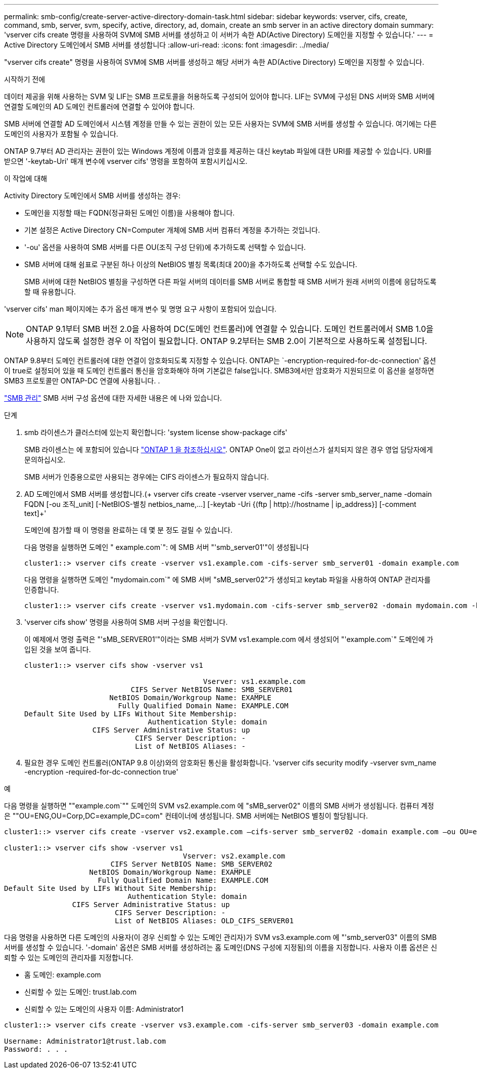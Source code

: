 ---
permalink: smb-config/create-server-active-directory-domain-task.html 
sidebar: sidebar 
keywords: vserver, cifs, create, command, smb, server, svm, specify, active, directory, ad, domain, create an smb server in an active directory domain 
summary: 'vserver cifs create 명령을 사용하여 SVM에 SMB 서버를 생성하고 이 서버가 속한 AD(Active Directory) 도메인을 지정할 수 있습니다.' 
---
= Active Directory 도메인에서 SMB 서버를 생성합니다
:allow-uri-read: 
:icons: font
:imagesdir: ../media/


[role="lead"]
"vserver cifs create" 명령을 사용하여 SVM에 SMB 서버를 생성하고 해당 서버가 속한 AD(Active Directory) 도메인을 지정할 수 있습니다.

.시작하기 전에
데이터 제공을 위해 사용하는 SVM 및 LIF는 SMB 프로토콜을 허용하도록 구성되어 있어야 합니다. LIF는 SVM에 구성된 DNS 서버와 SMB 서버에 연결할 도메인의 AD 도메인 컨트롤러에 연결할 수 있어야 합니다.

SMB 서버에 연결할 AD 도메인에서 시스템 계정을 만들 수 있는 권한이 있는 모든 사용자는 SVM에 SMB 서버를 생성할 수 있습니다. 여기에는 다른 도메인의 사용자가 포함될 수 있습니다.

ONTAP 9.7부터 AD 관리자는 권한이 있는 Windows 계정에 이름과 암호를 제공하는 대신 keytab 파일에 대한 URI를 제공할 수 있습니다. URI를 받으면 '-keytab-Uri' 매개 변수에 vserver cifs' 명령을 포함하여 포함시키십시오.

.이 작업에 대해
Activity Directory 도메인에서 SMB 서버를 생성하는 경우:

* 도메인을 지정할 때는 FQDN(정규화된 도메인 이름)을 사용해야 합니다.
* 기본 설정은 Active Directory CN=Computer 개체에 SMB 서버 컴퓨터 계정을 추가하는 것입니다.
* '-ou' 옵션을 사용하여 SMB 서버를 다른 OU(조직 구성 단위)에 추가하도록 선택할 수 있습니다.
* SMB 서버에 대해 쉼표로 구분된 하나 이상의 NetBIOS 별칭 목록(최대 200)을 추가하도록 선택할 수도 있습니다.
+
SMB 서버에 대한 NetBIOS 별칭을 구성하면 다른 파일 서버의 데이터를 SMB 서버로 통합할 때 SMB 서버가 원래 서버의 이름에 응답하도록 할 때 유용합니다.



'vserver cifs' man 페이지에는 추가 옵션 매개 변수 및 명명 요구 사항이 포함되어 있습니다.

[NOTE]
====
ONTAP 9.1부터 SMB 버전 2.0을 사용하여 DC(도메인 컨트롤러)에 연결할 수 있습니다. 도메인 컨트롤러에서 SMB 1.0을 사용하지 않도록 설정한 경우 이 작업이 필요합니다. ONTAP 9.2부터는 SMB 2.0이 기본적으로 사용하도록 설정됩니다.

====
ONTAP 9.8부터 도메인 컨트롤러에 대한 연결이 암호화되도록 지정할 수 있습니다. ONTAP는 `-encryption-required-for-dc-connection' 옵션이 true로 설정되어 있을 때 도메인 컨트롤러 통신을 암호화해야 하며 기본값은 false입니다. SMB3에서만 암호화가 지원되므로 이 옵션을 설정하면 SMB3 프로토콜만 ONTAP-DC 연결에 사용됩니다. .

link:../smb-admin/index.html["SMB 관리"] SMB 서버 구성 옵션에 대한 자세한 내용은 에 나와 있습니다.

.단계
. smb 라이센스가 클러스터에 있는지 확인합니다: 'system license show-package cifs'
+
SMB 라이센스는 에 포함되어 있습니다 link:https://docs.netapp.com/us-en/ontap/system-admin/manage-licenses-concept.html#licenses-included-with-ontap-one["ONTAP 1 을 참조하십시오"]. ONTAP One이 없고 라이선스가 설치되지 않은 경우 영업 담당자에게 문의하십시오.

+
SMB 서버가 인증용으로만 사용되는 경우에는 CIFS 라이센스가 필요하지 않습니다.

. AD 도메인에서 SMB 서버를 생성합니다.(+ vserver cifs create -vserver vserver_name -cifs -server smb_server_name -domain FQDN [-ou 조직_unit] [-NetBIOS-별칭 netbios_name,...] [-keytab -Uri {(ftp | http)://hostname | ip_address}] [-comment text]+'
+
도메인에 참가할 때 이 명령을 완료하는 데 몇 분 정도 걸릴 수 있습니다.

+
다음 명령을 실행하면 도메인 " example.com`": 에 SMB 서버 "'smb_server01'"이 생성됩니다

+
[listing]
----
cluster1::> vserver cifs create -vserver vs1.example.com -cifs-server smb_server01 -domain example.com
----
+
다음 명령을 실행하면 도메인 "mydomain.com`" 에 SMB 서버 "sMB_server02"가 생성되고 keytab 파일을 사용하여 ONTAP 관리자를 인증합니다.

+
[listing]
----
cluster1::> vserver cifs create -vserver vs1.mydomain.com -cifs-server smb_server02 -domain mydomain.com -keytab-uri http://admin.mydomain.com/ontap1.keytab
----
. 'vserver cifs show' 명령을 사용하여 SMB 서버 구성을 확인합니다.
+
이 예제에서 명령 출력은 "'sMB_SERVER01'"이라는 SMB 서버가 SVM vs1.example.com 에서 생성되어 "'example.com`" 도메인에 가입된 것을 보여 줍니다.

+
[listing]
----
cluster1::> vserver cifs show -vserver vs1

                                          Vserver: vs1.example.com
                         CIFS Server NetBIOS Name: SMB_SERVER01
                    NetBIOS Domain/Workgroup Name: EXAMPLE
                      Fully Qualified Domain Name: EXAMPLE.COM
Default Site Used by LIFs Without Site Membership:
                             Authentication Style: domain
                CIFS Server Administrative Status: up
                          CIFS Server Description: -
                          List of NetBIOS Aliases: -
----
. 필요한 경우 도메인 컨트롤러(ONTAP 9.8 이상)와의 암호화된 통신을 활성화합니다. 'vserver cifs security modify -vserver svm_name -encryption -required-for-dc-connection true'


.예
다음 명령을 실행하면 ""example.com`"" 도메인의 SVM vs2.example.com 에 "sMB_server02" 이름의 SMB 서버가 생성됩니다. 컴퓨터 계정은 ""OU=ENG,OU=Corp,DC=example,DC=com" 컨테이너에 생성됩니다. SMB 서버에는 NetBIOS 별칭이 할당됩니다.

[listing]
----
cluster1::> vserver cifs create -vserver vs2.example.com –cifs-server smb_server02 -domain example.com –ou OU=eng,OU=corp -netbios-aliases old_cifs_server01

cluster1::> vserver cifs show -vserver vs1
                                          Vserver: vs2.example.com
                         CIFS Server NetBIOS Name: SMB_SERVER02
                    NetBIOS Domain/Workgroup Name: EXAMPLE
                      Fully Qualified Domain Name: EXAMPLE.COM
Default Site Used by LIFs Without Site Membership:
                             Authentication Style: domain
                CIFS Server Administrative Status: up
                          CIFS Server Description: -
                          List of NetBIOS Aliases: OLD_CIFS_SERVER01
----
다음 명령을 사용하면 다른 도메인의 사용자(이 경우 신뢰할 수 있는 도메인 관리자)가 SVM vs3.example.com 에 "'smb_server03" 이름의 SMB 서버를 생성할 수 있습니다. '-domain' 옵션은 SMB 서버를 생성하려는 홈 도메인(DNS 구성에 지정됨)의 이름을 지정합니다. 사용자 이름 옵션은 신뢰할 수 있는 도메인의 관리자를 지정합니다.

* 홈 도메인: example.com
* 신뢰할 수 있는 도메인: trust.lab.com
* 신뢰할 수 있는 도메인의 사용자 이름: Administrator1


[listing]
----
cluster1::> vserver cifs create -vserver vs3.example.com -cifs-server smb_server03 -domain example.com

Username: Administrator1@trust.lab.com
Password: . . .
----